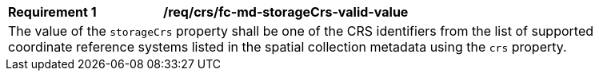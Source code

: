 [[req_crs_fc-md-storageCrs-valid-value]]
[width="90%",cols="2,6a"]
|===
|*Requirement {counter:req-id}* |*/req/crs/fc-md-storageCrs-valid-value* +
2+|The value of the `storageCrs` property shall be one of the CRS identifiers
from the list of supported coordinate reference systems listed in the 
spatial collection metadata using the `crs` property.
|===
